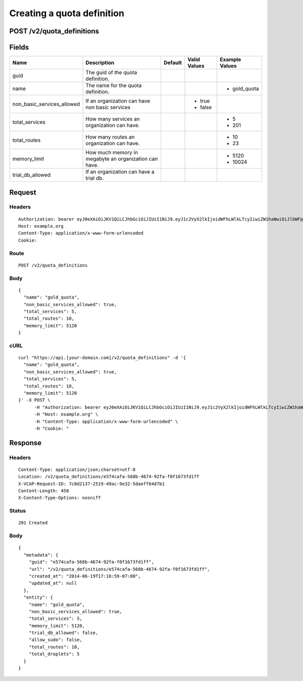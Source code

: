 
Creating a quota definition
---------------------------


POST /v2/quota_definitions
~~~~~~~~~~~~~~~~~~~~~~~~~~


Fields
~~~~~~

.. cssclass:: fields table-striped table-bordered table-condensed


+----------------------------+-------------------------------------------------------+---------+--------------+----------------+
| Name                       | Description                                           | Default | Valid Values | Example Values |
|                            |                                                       |         |              |                |
+============================+=======================================================+=========+==============+================+
| guid                       | The guid of the quota definition.                     |         |              |                |
|                            |                                                       |         |              |                |
+----------------------------+-------------------------------------------------------+---------+--------------+----------------+
| name                       | The name for the quota definition.                    |         |              | - gold_quota   |
|                            |                                                       |         |              |                |
+----------------------------+-------------------------------------------------------+---------+--------------+----------------+
| non_basic_services_allowed | If an organization can have non basic services        |         | - true       |                |
|                            |                                                       |         | - false      |                |
|                            |                                                       |         |              |                |
+----------------------------+-------------------------------------------------------+---------+--------------+----------------+
| total_services             | How many services an organization can have.           |         |              | - 5            |
|                            |                                                       |         |              | - 201          |
|                            |                                                       |         |              |                |
+----------------------------+-------------------------------------------------------+---------+--------------+----------------+
| total_routes               | How many routes an organization can have.             |         |              | - 10           |
|                            |                                                       |         |              | - 23           |
|                            |                                                       |         |              |                |
+----------------------------+-------------------------------------------------------+---------+--------------+----------------+
| memory_limit               | How much memory in megabyte an organization can have. |         |              | - 5120         |
|                            |                                                       |         |              | - 10024        |
|                            |                                                       |         |              |                |
+----------------------------+-------------------------------------------------------+---------+--------------+----------------+
| trial_db_allowed           | If an organization can have a trial db.               |         |              |                |
|                            |                                                       |         |              |                |
+----------------------------+-------------------------------------------------------+---------+--------------+----------------+


Request
~~~~~~~


Headers
^^^^^^^

::

  Authorization: bearer eyJ0eXAiOiJKV1QiLCJhbGciOiJIUzI1NiJ9.eyJ1c2VyX2lkIjoidWFhLWlkLTcyIiwiZW1haWwiOiJlbWFpbC02NkBzb21lZG9tYWluLmNvbSIsInNjb3BlIjpbImNsb3VkX2NvbnRyb2xsZXIuYWRtaW4iXSwiYXVkIjpbImNsb3VkX2NvbnRyb2xsZXIiXSwiZXhwIjoxNDAzODI4MzM5fQ.CfFeoFbFPlI1319NbBNKpe1PZzx3g_-8Q9uiYFuXjY0
  Host: example.org
  Content-Type: application/x-www-form-urlencoded
  Cookie:


Route
^^^^^

::

  POST /v2/quota_definitions


Body
^^^^

::

  {
    "name": "gold_quota",
    "non_basic_services_allowed": true,
    "total_services": 5,
    "total_routes": 10,
    "memory_limit": 5120
  }


cURL
^^^^

::

  curl "https://api.[your-domain.com]/v2/quota_definitions" -d '{
    "name": "gold_quota",
    "non_basic_services_allowed": true,
    "total_services": 5,
    "total_routes": 10,
    "memory_limit": 5120
  }' -X POST \
  	-H "Authorization: bearer eyJ0eXAiOiJKV1QiLCJhbGciOiJIUzI1NiJ9.eyJ1c2VyX2lkIjoidWFhLWlkLTcyIiwiZW1haWwiOiJlbWFpbC02NkBzb21lZG9tYWluLmNvbSIsInNjb3BlIjpbImNsb3VkX2NvbnRyb2xsZXIuYWRtaW4iXSwiYXVkIjpbImNsb3VkX2NvbnRyb2xsZXIiXSwiZXhwIjoxNDAzODI4MzM5fQ.CfFeoFbFPlI1319NbBNKpe1PZzx3g_-8Q9uiYFuXjY0" \
  	-H "Host: example.org" \
  	-H "Content-Type: application/x-www-form-urlencoded" \
  	-H "Cookie: "


Response
~~~~~~~~


Headers
^^^^^^^

::

  Content-Type: application/json;charset=utf-8
  Location: /v2/quota_definitions/e574cafa-568b-4674-92fa-f0f1673fd1ff
  X-VCAP-Request-ID: 7c0d2137-2519-49ac-9e32-5daeff64d7b1
  Content-Length: 458
  X-Content-Type-Options: nosniff


Status
^^^^^^

::

  201 Created


Body
^^^^

::

  {
    "metadata": {
      "guid": "e574cafa-568b-4674-92fa-f0f1673fd1ff",
      "url": "/v2/quota_definitions/e574cafa-568b-4674-92fa-f0f1673fd1ff",
      "created_at": "2014-06-19T17:18:59-07:00",
      "updated_at": null
    },
    "entity": {
      "name": "gold_quota",
      "non_basic_services_allowed": true,
      "total_services": 5,
      "memory_limit": 5120,
      "trial_db_allowed": false,
      "allow_sudo": false,
      "total_routes": 10,
      "total_droplets": 5
    }
  }

